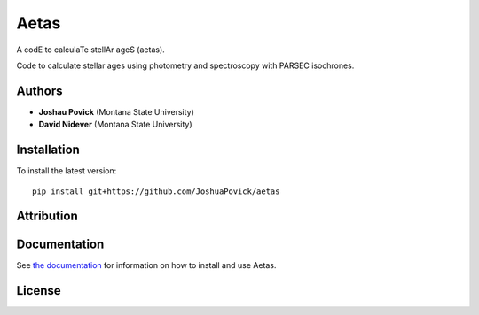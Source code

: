 
Aetas
=====

A codE to calculaTe stellAr ageS (aetas).

Code to calculate stellar ages using photometry and spectroscopy with PARSEC isochrones.

Authors
-------

- **Joshau Povick** (Montana State University)
- **David Nidever** (Montana State University)

Installation
------------

To install the latest version::

    pip install git+https://github.com/JoshuaPovick/aetas

Attribution
-----------
    
.. image:: https://zenodo.org/badge/363221788.svg
   :target: https://zenodo.org/badge/latestdoi/363221788
    
Documentation
-------------

.. image:: https://readthedocs.org/projects/aetas/badge/?version=latest
        :target: http://theprometheus.readthedocs.io/

See `the documentation <http://aetas.readthedocs.io>`_ for information on how
to install and use Aetas.

License
-------

.. image:: http://img.shields.io/badge/license-MIT-blue.svg?style=flat
        :target: https://github.com/JoshuaPovick/aetas/blob/main/LICENSE
